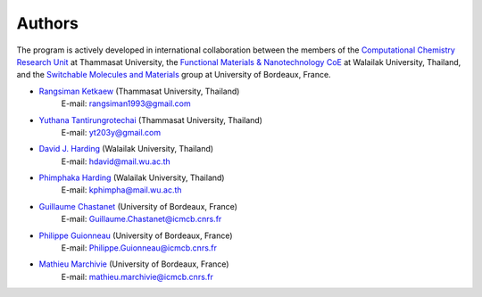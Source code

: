 =======
Authors
=======

The program is actively developed in international collaboration between
the members of the `Computational Chemistry Research Unit
<https://sites.google.com/site/compchem403/>`_ at Thammasat University,
the `Functional Materials & Nanotechnology CoE
<https://www.funtechwu.com/>`_ at Walailak University, Thailand, and
the `Switchable Molecules and Materials
<http://www.icmcb-bordeaux.cnrs.fr/spip.php?rubrique85>`_ group at University of Bordeaux, France.


* `Rangsiman Ketkaew <https://rangsimanketkaew.github.io/>`_ (Thammasat University, Thailand)
        E-mail: rangsiman1993@gmail.com
* `Yuthana Tantirungrotechai <https://sites.google.com/site/compchem403/people/faculty/yuthana>`_ (Thammasat University, Thailand)
        E-mail: yt203y@gmail.com
* `David J. Harding <https://www.funtechwu.com/david-j-harding>`_ (Walailak University, Thailand)
        E-mail: hdavid@mail.wu.ac.th
* `Phimphaka Harding <https://www.funtechwu.com/phimphaka-harding>`_ (Walailak University, Thailand)
        E-mail: kphimpha@mail.wu.ac.th
* `Guillaume Chastanet <http://www.icmcb-bordeaux.cnrs.fr/spip.php?article562>`_ (University of Bordeaux, France)
        E-mail: Guillaume.Chastanet@icmcb.cnrs.fr
* `Philippe Guionneau <http://www.icmcb-bordeaux.cnrs.fr/spip.php?article562>`_ (University of Bordeaux, France)
        E-mail: Philippe.Guionneau@icmcb.cnrs.fr
* `Mathieu Marchivie <http://www.icmcb-bordeaux.cnrs.fr/spip.php?article562>`_ (University of Bordeaux, France)
        E-mail: mathieu.marchivie@icmcb.cnrs.fr



